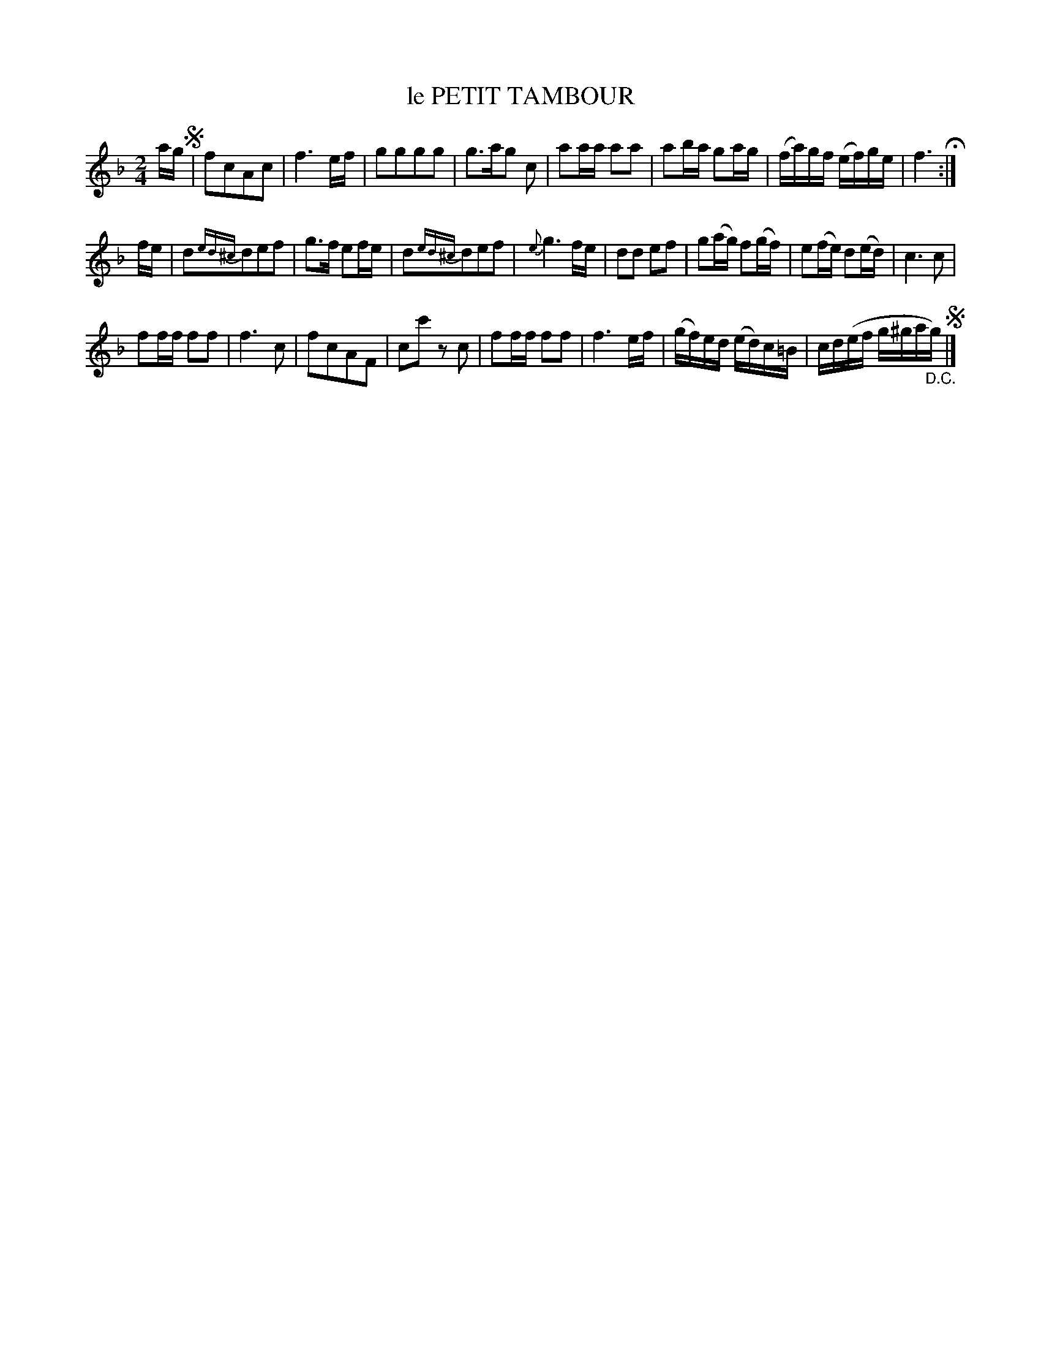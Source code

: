 X: 20872
T: le PETIT TAMBOUR
%R: march
B: "Edinburgh Repository of Music" v.2 p.87 #2
F: http://digital.nls.uk/special-collections-of-printed-music/pageturner.cfm?id=87776133
Z: 2015 John Chambers <jc:trillian.mit.edu>
M: 2/4
L: 1/16
K: F
ag !segno!|\
f2c2A2c2 | f6 ef | g2g2g2g2 | g3ag2 c2 |\
a2aa a2a2 | a2ba g2ag | (fa)gf (ef)ge | f6 H:|
fe |\
d2{ed^c}d2e2f2 | g3f e2fe | d2{ed^c}d2e2f2 | {e}g6 fe |\
d2d2 e2f2 | g2(ag) f2(gf) | e2(fe) d2(ed) | c6 c2 |
f2ff f2f2 | f6 c2 | f2c2A2F2 | c2c'2 z2c2 |\
f2ff f2f2 | f6 ef | (gf)ed (ed)c=B | cd(ef g^ga"_D.C."g) !segno!|]
